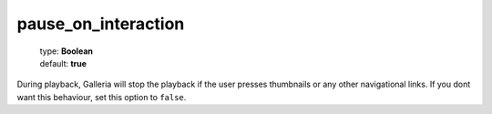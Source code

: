 ====================
pause_on_interaction
====================

    | type: **Boolean**
    | default: **true**

During playback, Galleria will stop the playback if the user presses thumbnails or any other navigational links.
If you dont want this behaviour, set this option to ``false``.
